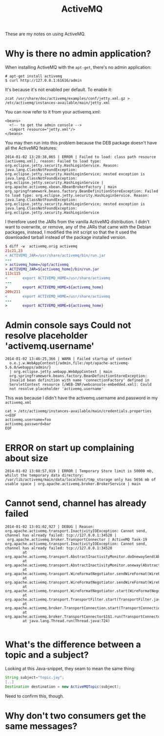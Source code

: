 #+title: ActiveMQ

These are my notes on using ActiveMQ.

* Why is there no admin application?
When installing ActiveMQ with the =apt-get=, there's no admin
application:
#+begin_src text
# apt-get install activemq
$ curl http://127.0.0.1:61616/admin
#+end_src

It's because it's not enabled per default. To enable it:
#+begin_src text
zcat /usr/share/doc/activemq/examples/conf/jetty.xml.gz > /etc/activemq/instances-available/main/jetty.xml
#+end_src
You can now refer to it from your activemq.xml:
#+begin_src nxml
<beans>
  <!-- to get the admin console -->
  <import resource="jetty.xml"/>
</beans>
#+end_src

You may then run into this problem because the DEB package doesn't
have all the ActiveMQ features:

#+begin_src text
2014-01-02 13:28:38,065 | ERROR | Failed to load: class path resource [activemq.xml], reason: Failed to load type: org.eclipse.jetty.security.HashLoginService. Reason: java.lang.ClassNotFoundException: org.eclipse.jetty.security.HashLoginService; nested exception is java.lang.ClassNotFoundException: org.eclipse.jetty.security.HashLoginService | org.apache.activemq.xbean.XBeanBrokerFactory | main
org.springframework.beans.factory.BeanDefinitionStoreException: Failed to load type: org.eclipse.jetty.security.HashLoginService. Reason: java.lang.ClassNotFoundException: org.eclipse.jetty.security.HashLoginService; nested exception is java.lang.ClassNotFoundException: org.eclipse.jetty.security.HashLoginService
#+end_src

I therefore used the JARs from the vanilla ActiveMQ distribution. I
didn't want to overwrite, or remove, any of the JARs that came with
the Debian packages, instead, I modified the init script so that the
it used the downloaded tarball instead of the package installed version.
#+begin_src diff
$ diff -w  activemq.orig activemq
21c21,23
< ACTIVEMQ_JAR=/usr/share/activemq/bin/run.jar
---
> activemq_home=/opt/activemq
> ACTIVEMQ_JAR=${activemq_home}/bin/run.jar
113c115
<       export ACTIVEMQ_HOME=/usr/share/activemq
---
>       export ACTIVEMQ_HOME=${activemq_home}
209c211
<       export ACTIVEMQ_HOME=/usr/share/activemq
---
>       export ACTIVEMQ_HOME=${activemq_home}
#+end_src

* Admin console says Could not resolve placeholder 'activemq.username'
#+begin_src text
  2014-01-02 13:46:25,366 | WARN | Failed startup of context
    o.e.j.w.WebAppContext{/admin,file:/opt/apache-activemq-5.6.0/webapps/admin/}
    | org.eclipse.jetty.webapp.WebAppContext | main
    org.springframework.beans.factory.BeanDefinitionStoreException:
    Invalid bean definition with name 'connectionFactory' defined in
    ServletContext resource [/WEB-INF/webconsole-embedded.xml]: Could
    not resolve placeholder 'activemq.username'
#+end_src

This was because I didn't have the activemq.username and password in
my =activemq.xml=
#+begin_src text
cat > /etc/activemq/instances-available/main/credentials.properties <<EOF
activemq.username=foo
activemq.password=bar
EOF
#+end_src


* ERROR on start up complaining about size
#+begin_src text
2014-01-02 13:08:57,919 | ERROR | Temporary Store limit is 50000 mb, whilst the temporary data directory: /var/lib/activemq/main/data/localhost/tmp_storage only has 5656 mb of usable space | org.apache.activemq.broker.BrokerService | main
#+end_src

* Cannot send, channel has already failed
#+begin_src
2014-01-02 13:01:02,927 | DEBUG | Reason: org.apache.activemq.transport.InactivityIOException: Cannot send, channel has already failed: tcp://127.0.0.1:34528 |
 org.apache.activemq.broker.TransportConnector | ActiveMQ Task-19
org.apache.activemq.transport.InactivityIOException: Cannot send, channel has already failed: tcp://127.0.0.1:34528
        at org.apache.activemq.transport.AbstractInactivityMonitor.doOnewaySend(AbstractInactivityMonitor.java:255)
        at org.apache.activemq.transport.AbstractInactivityMonitor.oneway(AbstractInactivityMonitor.java:244)
        at org.apache.activemq.transport.WireFormatNegotiator.sendWireFormat(WireFormatNegotiator.java:168)
        at org.apache.activemq.transport.WireFormatNegotiator.sendWireFormat(WireFormatNegotiator.java:84)
        at org.apache.activemq.transport.WireFormatNegotiator.start(WireFormatNegotiator.java:74)
        at org.apache.activemq.transport.TransportFilter.start(TransportFilter.java:58)
        at org.apache.activemq.broker.TransportConnection.start(TransportConnection.java:914)
        at org.apache.activemq.broker.TransportConnector$1$1.run(TransportConnector.java:227)
        at java.lang.Thread.run(Thread.java:724)

#+end_src

* What's the difference between a topic and a subject?
Looking at this Java-snippet, they seam to mean the same thing:

#+begin_src java
String subject="topic.jay";
[..]
Destination destination = new ActiveMQTopic(subject);
#+end_src

Need to confirm this, though.
* Why don't two consumers get the same messages?
